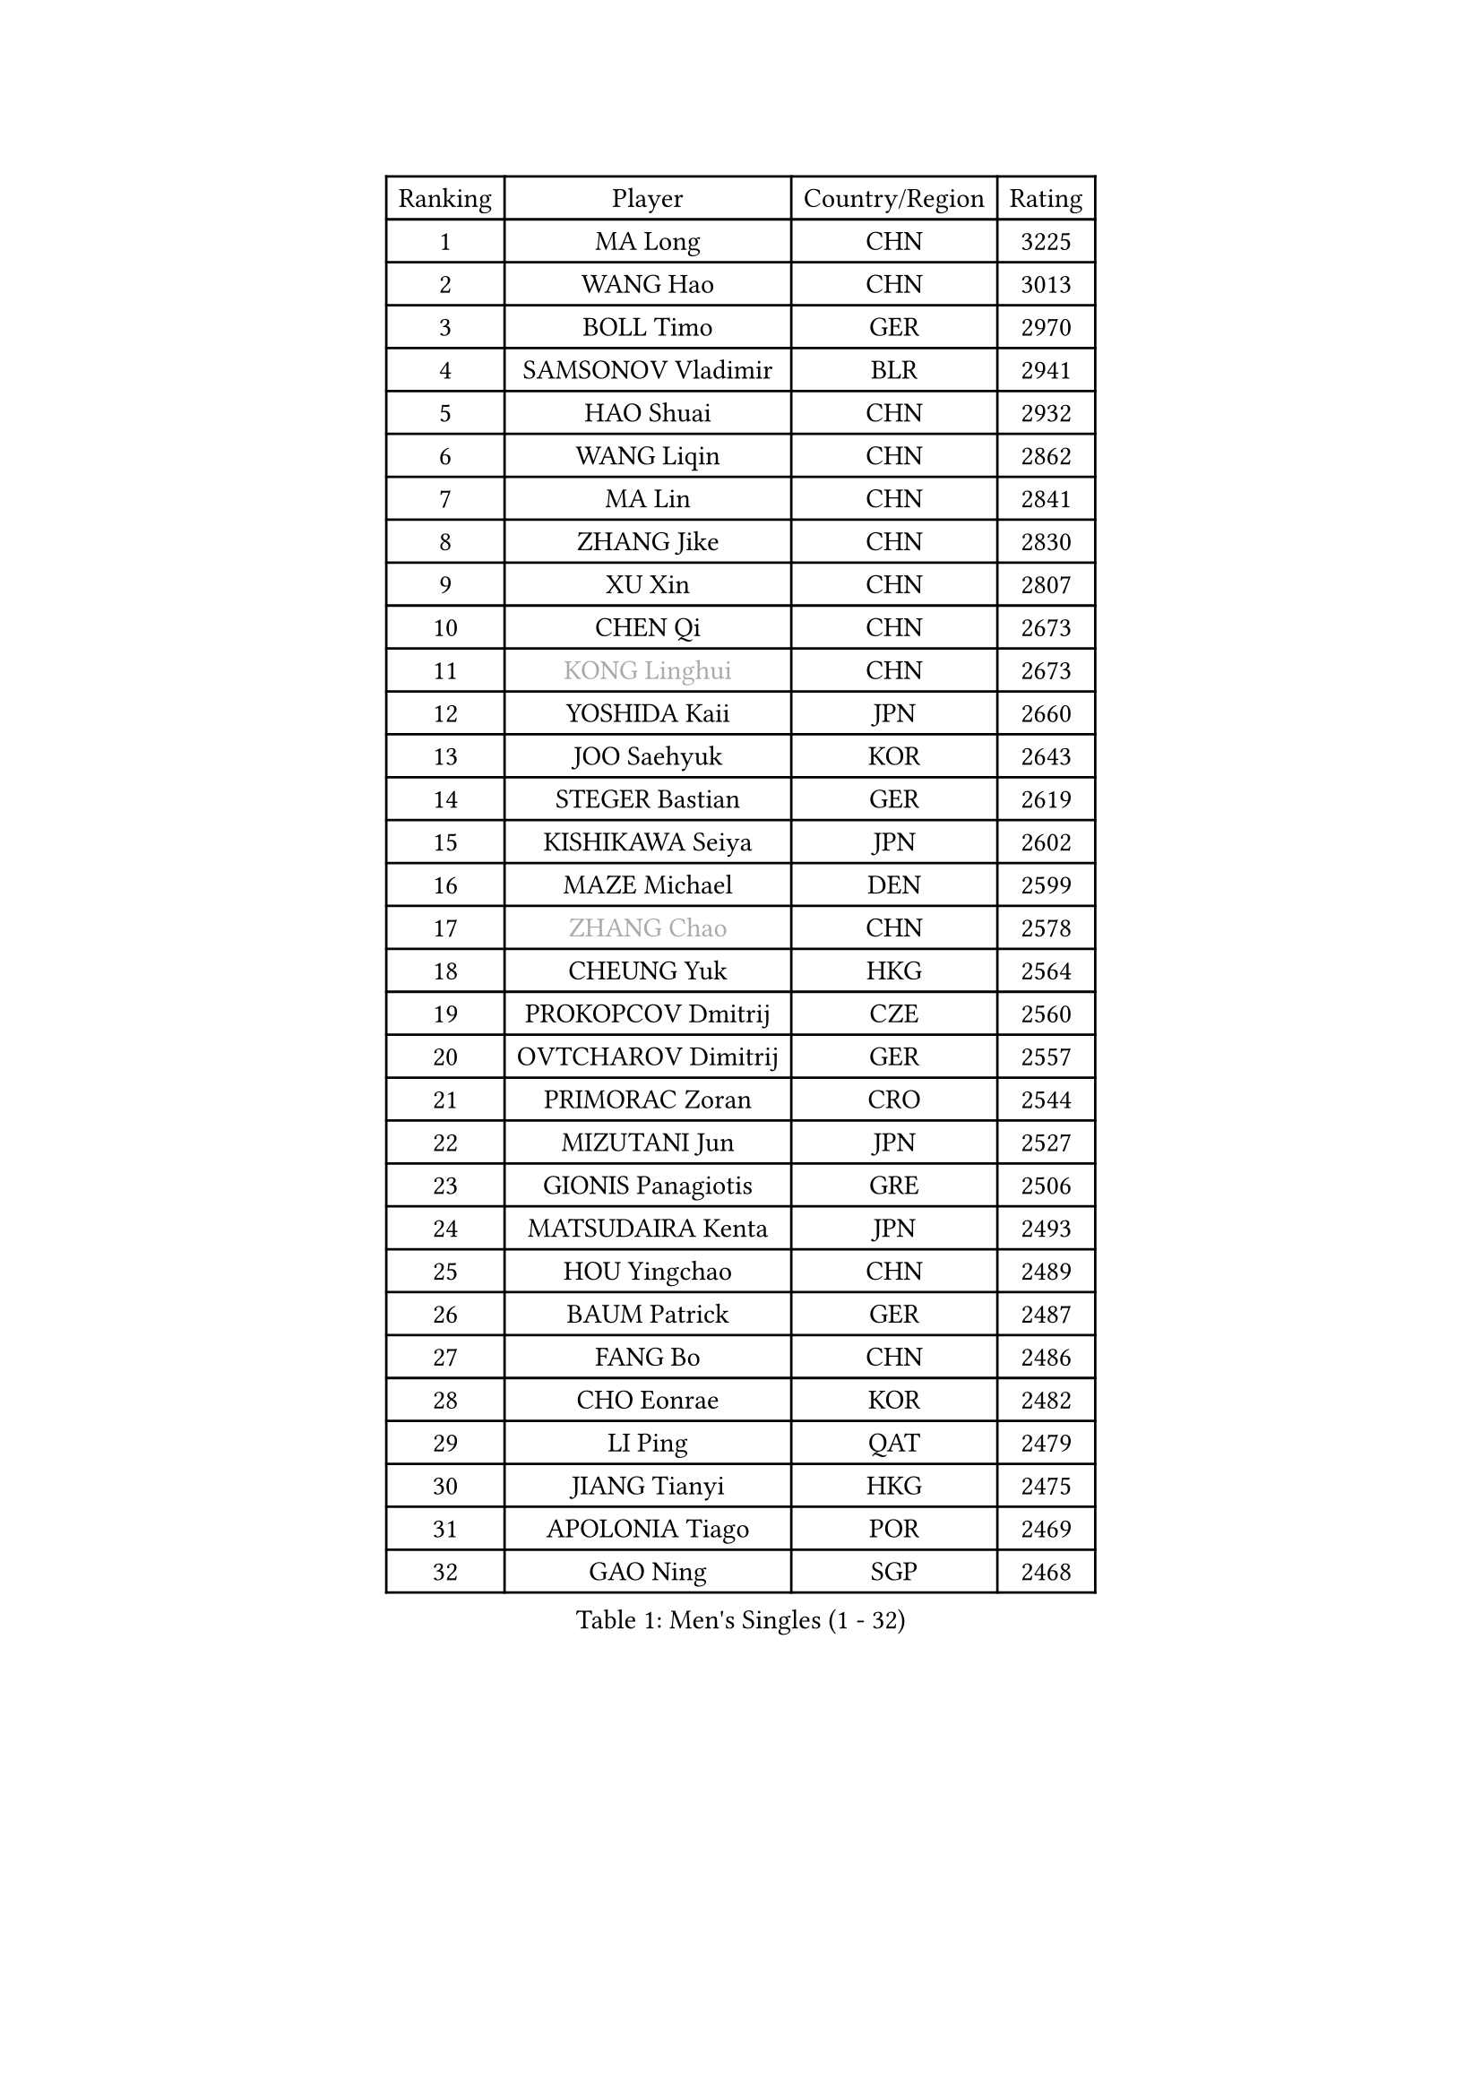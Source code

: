 
#set text(font: ("Courier New", "NSimSun"))
#figure(
  caption: "Men's Singles (1 - 32)",
    table(
      columns: 4,
      [Ranking], [Player], [Country/Region], [Rating],
      [1], [MA Long], [CHN], [3225],
      [2], [WANG Hao], [CHN], [3013],
      [3], [BOLL Timo], [GER], [2970],
      [4], [SAMSONOV Vladimir], [BLR], [2941],
      [5], [HAO Shuai], [CHN], [2932],
      [6], [WANG Liqin], [CHN], [2862],
      [7], [MA Lin], [CHN], [2841],
      [8], [ZHANG Jike], [CHN], [2830],
      [9], [XU Xin], [CHN], [2807],
      [10], [CHEN Qi], [CHN], [2673],
      [11], [#text(gray, "KONG Linghui")], [CHN], [2673],
      [12], [YOSHIDA Kaii], [JPN], [2660],
      [13], [JOO Saehyuk], [KOR], [2643],
      [14], [STEGER Bastian], [GER], [2619],
      [15], [KISHIKAWA Seiya], [JPN], [2602],
      [16], [MAZE Michael], [DEN], [2599],
      [17], [#text(gray, "ZHANG Chao")], [CHN], [2578],
      [18], [CHEUNG Yuk], [HKG], [2564],
      [19], [PROKOPCOV Dmitrij], [CZE], [2560],
      [20], [OVTCHAROV Dimitrij], [GER], [2557],
      [21], [PRIMORAC Zoran], [CRO], [2544],
      [22], [MIZUTANI Jun], [JPN], [2527],
      [23], [GIONIS Panagiotis], [GRE], [2506],
      [24], [MATSUDAIRA Kenta], [JPN], [2493],
      [25], [HOU Yingchao], [CHN], [2489],
      [26], [BAUM Patrick], [GER], [2487],
      [27], [FANG Bo], [CHN], [2486],
      [28], [CHO Eonrae], [KOR], [2482],
      [29], [LI Ping], [QAT], [2479],
      [30], [JIANG Tianyi], [HKG], [2475],
      [31], [APOLONIA Tiago], [POR], [2469],
      [32], [GAO Ning], [SGP], [2468],
    )
  )#pagebreak()

#set text(font: ("Courier New", "NSimSun"))
#figure(
  caption: "Men's Singles (33 - 64)",
    table(
      columns: 4,
      [Ranking], [Player], [Country/Region], [Rating],
      [33], [CHUANG Chih-Yuan], [TPE], [2468],
      [34], [#text(gray, "WALDNER Jan-Ove")], [SWE], [2466],
      [35], [KREANGA Kalinikos], [GRE], [2464],
      [36], [GARDOS Robert], [AUT], [2463],
      [37], [TANG Peng], [HKG], [2462],
      [38], [YAN An], [CHN], [2460],
      [39], [YOON Jaeyoung], [KOR], [2455],
      [40], [KO Lai Chak], [HKG], [2448],
      [41], [#text(gray, "QIU Yike")], [CHN], [2446],
      [42], [LEE Jungwoo], [KOR], [2442],
      [43], [CHEN Weixing], [AUT], [2441],
      [44], [KIM Junghoon], [KOR], [2441],
      [45], [LI Ching], [HKG], [2434],
      [46], [KIM Hyok Bong], [PRK], [2428],
      [47], [SCHLAGER Werner], [AUT], [2427],
      [48], [LEE Jungsam], [KOR], [2414],
      [49], [GACINA Andrej], [CRO], [2401],
      [50], [OH Sangeun], [KOR], [2391],
      [51], [LI Hu], [SGP], [2383],
      [52], [SUCH Bartosz], [POL], [2382],
      [53], [PERSSON Jorgen], [SWE], [2378],
      [54], [CHTCHETININE Evgueni], [BLR], [2374],
      [55], [MATTENET Adrien], [FRA], [2364],
      [56], [RYU Seungmin], [KOR], [2363],
      [57], [TOKIC Bojan], [SLO], [2354],
      [58], [SKACHKOV Kirill], [RUS], [2347],
      [59], [LIN Ju], [DOM], [2343],
      [60], [SEO Hyundeok], [KOR], [2340],
      [61], [LUNDQVIST Jens], [SWE], [2340],
      [62], [KIM Minseok], [KOR], [2337],
      [63], [BURGIS Matiss], [LAT], [2328],
      [64], [KEINATH Thomas], [SVK], [2322],
    )
  )#pagebreak()

#set text(font: ("Courier New", "NSimSun"))
#figure(
  caption: "Men's Singles (65 - 96)",
    table(
      columns: 4,
      [Ranking], [Player], [Country/Region], [Rating],
      [65], [PETO Zsolt], [SRB], [2321],
      [66], [HAN Jimin], [KOR], [2321],
      [67], [LASAN Sas], [SLO], [2314],
      [68], [HE Zhiwen], [ESP], [2310],
      [69], [BENTSEN Allan], [DEN], [2303],
      [70], [JANG Song Man], [PRK], [2302],
      [71], [SUSS Christian], [GER], [2301],
      [72], [VRABLIK Jiri], [CZE], [2300],
      [73], [MACHADO Carlos], [ESP], [2298],
      [74], [TUGWELL Finn], [DEN], [2293],
      [75], [KUZMIN Fedor], [RUS], [2293],
      [76], [LEE Sang Su], [KOR], [2288],
      [77], [MONTEIRO Joao], [POR], [2284],
      [78], [JEOUNG Youngsik], [KOR], [2281],
      [79], [SMIRNOV Alexey], [RUS], [2275],
      [80], [MONRAD Martin], [DEN], [2272],
      [81], [#text(gray, "LEI Zhenhua")], [CHN], [2271],
      [82], [DOAN Kien Quoc], [VIE], [2270],
      [83], [UEDA Jin], [JPN], [2268],
      [84], [WANG Zengyi], [POL], [2258],
      [85], [ANDRIANOV Sergei], [RUS], [2257],
      [86], [GERELL Par], [SWE], [2256],
      [87], [FRANZISKA Patrick], [GER], [2251],
      [88], [BARDON Michal], [SVK], [2250],
      [89], [ILLAS Erik], [SVK], [2248],
      [90], [JAFAROV Ramil], [AZE], [2246],
      [91], [TOSIC Roko], [CRO], [2244],
      [92], [NIWA Koki], [JPN], [2243],
      [93], [LAKEEV Vasily], [RUS], [2243],
      [94], [LIVENTSOV Alexey], [RUS], [2235],
      [95], [CIOCIU Traian], [LUX], [2234],
      [96], [RUBTSOV Igor], [RUS], [2233],
    )
  )#pagebreak()

#set text(font: ("Courier New", "NSimSun"))
#figure(
  caption: "Men's Singles (97 - 128)",
    table(
      columns: 4,
      [Ranking], [Player], [Country/Region], [Rating],
      [97], [ERLANDSEN Geir], [NOR], [2233],
      [98], [ELOI Damien], [FRA], [2231],
      [99], [LI Kewei], [MLT], [2229],
      [100], [FREITAS Marcos], [POR], [2228],
      [101], [VASILJEVS Sandijs], [LAT], [2227],
      [102], [GORAK Daniel], [POL], [2226],
      [103], [OYA Hidetoshi], [JPN], [2225],
      [104], [#text(gray, "AXELQVIST Johan")], [SWE], [2224],
      [105], [MA Liang], [SGP], [2224],
      [106], [SHIONO Masato], [JPN], [2223],
      [107], [VOSTES Yannick], [BEL], [2222],
      [108], [MATSUDAIRA Kenji], [JPN], [2221],
      [109], [HABESOHN Daniel], [AUT], [2221],
      [110], [LIM Jaehyun], [KOR], [2220],
      [111], [KAN Yo], [JPN], [2218],
      [112], [SHIMOYAMA Takanori], [JPN], [2218],
      [113], [TAKAKIWA Taku], [JPN], [2212],
      [114], [ACHANTA Sharath Kamal], [IND], [2208],
      [115], [LEE Jinkwon], [KOR], [2207],
      [116], [ALTO Gaston], [ARG], [2207],
      [117], [SVENSSON Robert], [SWE], [2207],
      [118], [RI Chol Guk], [PRK], [2205],
      [119], [JEONG Sangeun], [KOR], [2205],
      [120], [WOSIK Torben], [GER], [2205],
      [121], [KOSIBA Daniel], [HUN], [2204],
      [122], [DRINKHALL Paul], [ENG], [2201],
      [123], [WU Hao], [CHN], [2199],
      [124], [HUANG Sheng-Sheng], [TPE], [2199],
      [125], [SANGUANSIN Phakpoom], [THA], [2194],
      [126], [TRAN Tuan Quynh], [VIE], [2190],
      [127], [KOSOWSKI Jakub], [POL], [2189],
      [128], [LEGOUT Christophe], [FRA], [2186],
    )
  )